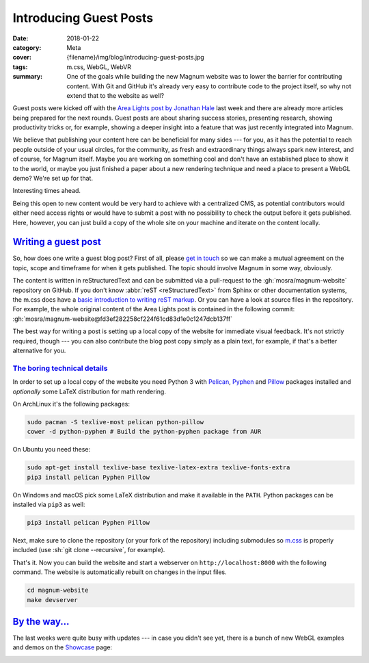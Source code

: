 Introducing Guest Posts
#######################

:date: 2018-01-22
:category: Meta
:cover: {filename}/img/blog/introducing-guest-posts.jpg
:tags: m.css, WebGL, WebVR
:summary: One of the goals while building the new Magnum website was to lower
    the barrier for contributing content. With Git and GitHub it's already very
    easy to contribute code to the project itself, so why not extend that to
    the website as well?

.. role:: sh(code)
    :language: sh

Guest posts were kicked off with the
`Area Lights post by Jonathan Hale <{filename}/blog/guest-posts/area-lights-with-ltcs.rst>`_
last week and there are already more articles being prepared for the next
rounds. Guest posts are about sharing success stories, presenting research,
showing productivity tricks or, for example, showing a deeper insight into a
feature that was just recently integrated into Magnum.

We believe that publishing your content here can be beneficial for many sides
--- for you, as it has the potential to reach people outside of your usual
circles, for the community, as fresh and extraordinary things always spark new
interest, and of course, for Magnum itself. Maybe you are working on something
cool and don't have an established place to show it to the world, or maybe you
just finished a paper about a new rendering technique and need a place to
present a WebGL demo? We're set up for that.

Interesting times ahead.

Being this open to new content would be very hard to achieve with a centralized
CMS, as potential contributors would either need access rights or would have to
submit a post with no possibility to check the output before it gets published.
Here, however, you can just build a copy of the whole site on your machine and
iterate on the content locally.

`Writing a guest post`_
=======================

So, how does one write a guest blog post? First of all, please
`get in touch <{filename}/contact.rst>`_ so we can make a mutual agreement on
the topic, scope and timeframe for when it gets published. The topic should
involve Magnum in some way, obviously.

The content is written in reStructuredText and can be submitted via a
pull-request to the :gh:`mosra/magnum-website` repository on GitHub. If you
don't know :abbr:`reST <reStructuredText>` from Sphinx or other documentation
systems, the m.css docs have a
`basic introduction to writing reST markup <http://mcss.mosra.cz/pelican/writing-content/>`_.
Or you can have a look at source files in the repository. For example, the
whole original content of the Area Lights post is contained in the following
commit: :gh:`mosra/magnum-website@fd3ef282258cf224f61cd83d1e0c1247dcb137ff`

The best way for writing a post is setting up a local copy of the website for
immediate visual feedback. It's not strictly required, though --- you can also
contribute the blog post copy simply as a plain text, for example, if that's
a better alternative for you.

`The boring technical details`_
-------------------------------

In order to set up a local copy of the website you need Python 3 with
`Pelican <https://getpelican.com/>`_, `Pyphen <http://pyphen.org/>`_ and
`Pillow <https://pypi.python.org/pypi/Pillow>`_ packages installed and
*optionally* some LaTeX distribution for math rendering.

On ArchLinux it's the following packages:

.. code:: sh

    sudo pacman -S texlive-most pelican python-pillow
    cower -d python-pyphen # Build the python-pyphen package from AUR

On Ubuntu you need these:

.. code:: sh

    sudo apt-get install texlive-base texlive-latex-extra texlive-fonts-extra
    pip3 install pelican Pyphen Pillow

On Windows and macOS pick some LaTeX distribution and make it available in the
``PATH``. Python packages can be installed via ``pip3`` as well:

.. code:: sh

    pip3 install pelican Pyphen Pillow

.. note-success::

    Setting up LaTeX might be problematic and so the website doesn't strictly
    require it to make life easier for you --- if LaTeX is not found, it will
    render math formulas as unformatted code instead.

Next, make sure to clone the repository (or your fork of the repository)
including submodules so `m.css <http://mcss.mosra.cz>`_ is properly included
(use :sh:`git clone --recursive`, for example).

That's it. Now you can build the website and start a webserver on
``http://localhost:8000`` with the following command. The website is
automatically rebuilt on changes in the input files.

.. code:: sh

    cd magnum-website
    make devserver

.. note-info::

    If you are on Windows and you don't have Git symlinks enabled, you either
    need to reinstall Git with symlinks enabled (there's a checkbox for that
    in the installation wizard) or copy ``m.css/css/*.css`` to ``output/inc/*``,
    otherwise the built website will lack all styling. Sorry for the
    inconvenience.

`By the way...`_
================

The last weeks were quite busy with updates --- in case you didn't see yet,
there is a bunch of new WebGL examples and demos on the `Showcase <{filename}/showcase.rst>`_
page:

.. container:: m-row m-container-inflate

    .. container:: m-col-m-6

        .. include:: ../../showcase-figures.rst.in
            :start-after: [bullet]
            :end-before: [/bullet]

    .. container:: m-col-m-6

        .. include:: ../../showcase-figures.rst.in
            :start-after: [picking]
            :end-before: [/picking]

.. container:: m-row m-container-inflate

    .. container:: m-col-m-6

        .. include:: ../../showcase-figures.rst.in
            :start-after: [webvr]
            :end-before: [/webvr]

    .. container:: m-col-m-6

        .. include:: ../../showcase-figures.rst.in
            :start-after: [magnum-ui-gallery]
            :end-before: [/magnum-ui-gallery]

.. note-dim::

    Discussion: `Twitter <https://twitter.com/czmosra/status/955487950929907712>`_
